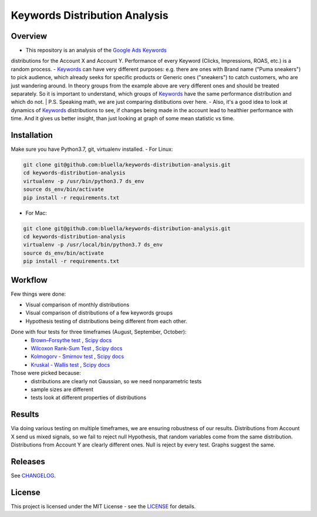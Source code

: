 ====================
Keywords Distribution Analysis
====================

Overview
===========

- This repository is an analysis of the `Google Ads <https://ads.google.com/>`_ `Keywords <https://support.google.com/google-ads/answer/6323?hl=en>`_
distributions for the Account X and Account Y. Performance of every Keyword (Clicks, Impressions, ROAS, etc.) is a random
process.
- `Keywords <https://support.google.com/google-ads/answer/6323?hl=en>`_ can have very different purposes: e.g. there are ones
with Brand name ("Puma sneakers") to pick audience, which already seeks for specific products or Generic ones ("sneakers")
to catch customers, who are just wandering around. In theory groups from the example above are very different ones and should
be treated separately. So it is important to understand, which groups of `Keywords <https://support.google.com/google-ads/answer/6323?hl=en>`_ have
the same performance distribution and which do not.
| P.S. Speaking math, we are just comparing distibutions over here.
- Also, it's a good idea to look at dynamics of `Keywords <https://support.google.com/google-ads/answer/6323?hl=en>`_ distributions
to see, if changes being made in the account lead to healthier performance with time. And it gives us better insight, than
just looking at graph of some mean statistic vs time.


Installation
===========

Make sure you have Python3.7, git, virtualenv installed.
- For Linux:

.. code-block:: bash

    git clone git@github.com:bluella/keywords-distribution-analysis.git
    cd keywords-distribution-analysis
    virtualenv -p /usr/bin/python3.7 ds_env
    source ds_env/bin/activate
    pip install -r requirements.txt

- For Mac:

.. code-block:: bash

    git clone git@github.com:bluella/keywords-distribution-analysis.git
    cd keywords-distribution-analysis
    virtualenv -p /usr/local/bin/python3.7 ds_env
    source ds_env/bin/activate
    pip install -r requirements.txt


Workflow
========

Few things were done:

- Visual comparison of monthly distributions
- Visual comparison of distributions of a few keywords groups
- Hypothesis testing of distributions being different from each other.
Done with four tests for three timeframes (August, September, October):
    - `Brown–Forsythe test <https://en.wikipedia.org/wiki/Levene%27s_test>`_ , `Scipy docs <https://docs.scipy.org/doc/scipy-0.14.0/reference/generated/scipy.stats.levene.html>`_
    - `Wilcoxon Rank-Sum Test <https://en.wikipedia.org/wiki/Wilcoxon_signed-rank_test>`_ , `Scipy docs <https://docs.scipy.org/doc/scipy/reference/generated/scipy.stats.wilcoxon.html>`_
    - `Kolmogorv - Smirnov test <https://en.wikipedia.org/wiki/Kolmogorov%E2%80%93Smirnov_test>`_ , `Scipy docs <https://docs.scipy.org/doc/scipy-0.14.0/reference/generated/scipy.stats.ks_2samp.html>`_
    - `Kruskal - Wallis test <https://en.wikipedia.org/wiki/Kruskal%E2%80%93Wallis_one-way_analysis_of_variance>`_ , `Scipy docs <https://docs.scipy.org/doc/scipy/reference/generated/scipy.stats.kruskal.html>`_
Those were picked because:
    - distributions are clearly not Gaussian, so we need nonparametric tests
    - sample sizes are different
    - tests look at different properties of distributions

Results
===========

Via doing various testing on multiple timeframes, we are ensuring robustness of our results.
Distributions from Account X send us mixed signals, so we fail to reject null Hypothesis, that
random variables come from the same distribution.
Distributions from Account Y are clearly different ones. Null is reject by every test. Graphs suggest the same.

Releases
========

See `CHANGELOG <https://github.com/bluella/keywords-distribution-analysis/blob/master/CHANGELOG.rst>`_.

License
=======

This project is licensed under the MIT License -
see the `LICENSE <https://github.com/bluella/keywords-distribution-analysis/blob/master/LICENSE.txt>`_ for details.
